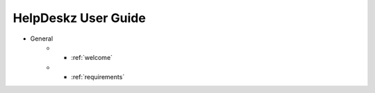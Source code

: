 HelpDeskz User Guide
====================
- General
    - * :ref:`welcome`
    - * :ref:`requirements`

